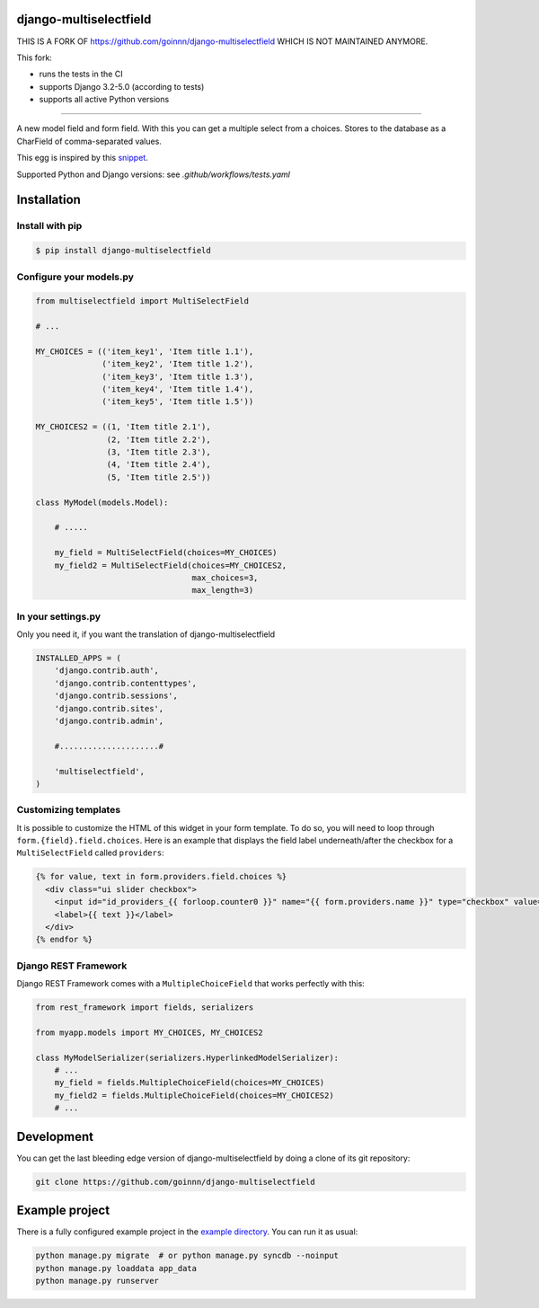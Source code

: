 django-multiselectfield
=======================

.. image:: ../../actions/workflows/tests.yaml/badge.svg
    :target: .github/workflows/tests.yaml

THIS IS A FORK OF https://github.com/goinnn/django-multiselectfield WHICH IS NOT MAINTAINED ANYMORE.

This fork:

- runs the tests in the CI
- supports Django 3.2-5.0 (according to tests)
- supports all active Python versions

========================================================================================

A new model field and form field. With this you can get a multiple select from a choices. Stores to the database as a CharField of comma-separated values.

This egg is inspired by this `snippet <http://djangosnippets.org/snippets/1200/>`_.

Supported Python and Django versions: see `.github/workflows/tests.yaml`

Installation
============


Install with pip
----------------

.. code-block:: bash

    $ pip install django-multiselectfield

Configure your models.py
------------------------

.. code-block:: python

    from multiselectfield import MultiSelectField
    
    # ...
    
    MY_CHOICES = (('item_key1', 'Item title 1.1'),
                  ('item_key2', 'Item title 1.2'),
                  ('item_key3', 'Item title 1.3'),
                  ('item_key4', 'Item title 1.4'),
                  ('item_key5', 'Item title 1.5'))
    
    MY_CHOICES2 = ((1, 'Item title 2.1'),
                   (2, 'Item title 2.2'),
                   (3, 'Item title 2.3'),
                   (4, 'Item title 2.4'),
                   (5, 'Item title 2.5'))
    
    class MyModel(models.Model):
        
        # .....
        
        my_field = MultiSelectField(choices=MY_CHOICES)
        my_field2 = MultiSelectField(choices=MY_CHOICES2,
                                     max_choices=3,
                                     max_length=3)


In your settings.py
-------------------

Only you need it, if you want the translation of django-multiselectfield

.. code-block:: python

    INSTALLED_APPS = (
        'django.contrib.auth',
        'django.contrib.contenttypes',
        'django.contrib.sessions',
        'django.contrib.sites',
        'django.contrib.admin',

        #.....................#

        'multiselectfield',
    )


Customizing templates
---------------------

It is possible to customize the HTML of this widget in your form template. To do so, you will need to loop through ``form.{field}.field.choices``. Here is an example that displays the field label underneath/after the checkbox for a ``MultiSelectField`` called ``providers``:

.. code-block:: HTML+Django

    {% for value, text in form.providers.field.choices %}
      <div class="ui slider checkbox">
        <input id="id_providers_{{ forloop.counter0 }}" name="{{ form.providers.name }}" type="checkbox" value="{{ value }}"{% if value in checked_providers %} checked="checked"{% endif %}>
        <label>{{ text }}</label>
      </div>
    {% endfor %}


Django REST Framework
---------------------

Django REST Framework comes with a ``MultipleChoiceField`` that works perfectly with this:

.. code-block:: python

    from rest_framework import fields, serializers
    
    from myapp.models import MY_CHOICES, MY_CHOICES2

    class MyModelSerializer(serializers.HyperlinkedModelSerializer):
        # ...
        my_field = fields.MultipleChoiceField(choices=MY_CHOICES)
        my_field2 = fields.MultipleChoiceField(choices=MY_CHOICES2)
        # ...


Development
===========

You can get the last bleeding edge version of django-multiselectfield by doing a clone
of its git repository:

.. code-block:: bash

    git clone https://github.com/goinnn/django-multiselectfield


Example project
===============

There is a fully configured example project in the `example directory <https://github.com/goinnn/django-multiselectfield/tree/master/example/>`_. You can run it as usual:

.. code-block:: bash

    python manage.py migrate  # or python manage.py syncdb --noinput
    python manage.py loaddata app_data
    python manage.py runserver
